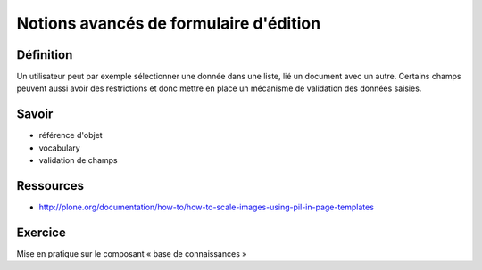 .. ===========================
.. NE MODIFIEZ PLUS CE FICHIER
.. ===========================

.. Les informations figurant dans ce fichier ont été transférées dans
.. sphinx/source/. Ce fichier demeurant en place pour permettre de produire
.. l'ancienne version du document en HTML/PDF.

=======================================
Notions avancés de formulaire d'édition
=======================================

Définition
==========
Un utilisateur peut par exemple sélectionner une donnée dans une liste, lié un document avec un autre. Certains champs peuvent aussi avoir des restrictions et donc mettre en place un mécanisme de validation des données saisies.

Savoir
======
- référence d'objet
- vocabulary
- validation de champs

Ressources
==========
- http://plone.org/documentation/how-to/how-to-scale-images-using-pil-in-page-templates

Exercice
========
Mise en pratique sur le composant « base de connaissances »
